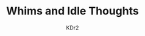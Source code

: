 # -*- mode: org; mode: auto-fill -*-
#+TITLE: Whims and Idle Thoughts
#+AUTHOR: KDr2
#+OPTIONS: num:nil
#+BEGIN: inc-file :file "common.inc.org"
#+END:
#+CALL: dynamic-header() :results raw

#+BEGIN_EXPORT HTML
<div id="whims"></div>
<script src="https://kdr2.pythonanywhere.com/m.js"></script>
#+END_EXPORT
